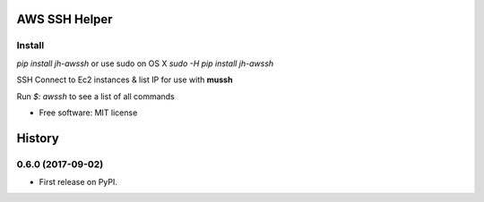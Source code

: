 ==============
AWS SSH Helper
==============


.. image:: https://img.shields.io/pypi/v/jh-awssh.svg
        :target: https://pypi.python.org/pypi/jh-awssh

.. image:: https://img.shields.io/travis/ibejohn818/awssh.svg
        :target: https://travis-ci.org/ibejohn818/awssh

.. image:: https://readthedocs.org/projects/awssh/badge/?version=latest
        :target: https://awssh.readthedocs.io/en/latest/?badge=latest
        :alt: Documentation Status

.. image:: https://pyup.io/repos/github/ibejohn818/awssh/shield.svg
     :target: https://pyup.io/repos/github/ibejohn818/awssh/
     :alt: Updates

Install
---------------
`pip install jh-awssh`
or use sudo on OS X
`sudo -H pip install jh-awssh`


SSH Connect to Ec2 instances & list IP for use with **mussh**

Run `$: awssh` to see a list of all commands



* Free software: MIT license


=======
History
=======

0.6.0 (2017-09-02)
------------------

* First release on PyPI.


